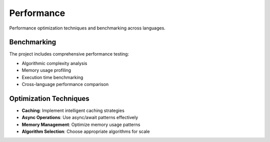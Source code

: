 Performance
===========

Performance optimization techniques and benchmarking across languages.

Benchmarking
------------

The project includes comprehensive performance testing:

* Algorithmic complexity analysis
* Memory usage profiling
* Execution time benchmarking
* Cross-language performance comparison

Optimization Techniques
-----------------------

* **Caching**: Implement intelligent caching strategies
* **Async Operations**: Use async/await patterns effectively
* **Memory Management**: Optimize memory usage patterns
* **Algorithm Selection**: Choose appropriate algorithms for scale
